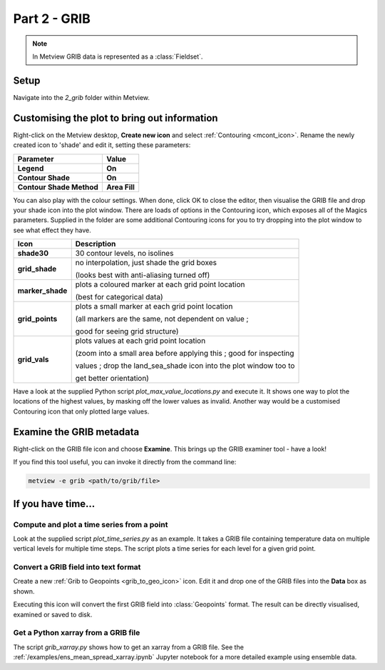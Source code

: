 .. _part_2_grib:

Part 2 - GRIB
#############

.. note::

  In Metview GRIB data is represented as a :class:`Fieldset`.

Setup
*****

Navigate into the *2_grib* folder within Metview.

Customising the plot to bring out information
*********************************************

Right-click on the Metview desktop, **Create new icon** and select :ref:`Contouring <mcont_icon>`. Rename the newly created icon to 'shade' and edit it, setting these parameters:

.. list-table::

  * - **Parameter**
    - **Value**

  * - **Legend**
    - **On**

  * - **Contour Shade**
    - **On**

  * - **Contour Shade Method**
    - **Area Fill**

You can also play with the colour settings. 
When done, click OK to close the editor, then visualise the GRIB file and drop your shade icon into the plot window.
There are loads of options in the Contouring icon, which exposes all of the Magics parameters. 
Supplied in the folder are some additional Contouring icons for you to try dropping into the plot window to see what effect they have.

.. image:: /_static/metview_90_minute_introduction_part_2_grib/grid-shading.png
.. image:: /_static/metview_90_minute_introduction_part_2_grib/gridvals.png


.. list-table::

  * - **Icon**
    - **Description**

  * - **shade30**
    - 30 contour levels, no isolines

  * - **grid_shade**
    - no interpolation, just shade the grid boxes 
    
      (looks best with anti-aliasing turned off)

  * - **marker_shade**
    - plots a coloured marker at each grid point location 
    
      (best for categorical data)

  * - **grid_points**
    - plots a small marker at each grid point location 
    
      (all markers are the same, not dependent on value ; 
      
      good for seeing grid structure)

  * - **grid_vals**
    - plots values at each grid point location 
    
      (zoom into a small area before applying this ; good for inspecting
      
      values ; drop the land_sea_shade icon into the plot window too to 
      
      get better orientation)

Have a look at the supplied Python script *plot_max_value_locations.py* and execute it. 
It shows one way to plot the locations of the highest values, by masking off the lower values as invalid. 
Another way would be a customised Contouring icon that only plotted large values.

.. image:: /_static/metview_90_minute_introduction_part_2_grib/max-vals.png

Examine the GRIB metadata
*************************

Right-click on the GRIB file icon and choose **Examine**. 
This brings up the GRIB examiner tool - have a look!

.. image:: /_static/metview_90_minute_introduction_part_2_grib/mv-grib-examiner.png

If you find this tool useful, you can invoke it directly from the command line:

.. code-block::

  metview -e grib <path/to/grib/file>

If you have time...
*******************

Compute and plot a time series from a point
===========================================

Look at the supplied script *plot_time_series.py* as an example. 
It takes a GRIB file containing temperature data on multiple vertical levels for multiple time steps. 
The script plots a time series for each level for a given grid point.

.. image:: /_static/metview_90_minute_introduction_part_2_grib/grib-time-series.png

Convert a GRIB field into text format
=====================================

Create a new :ref:`Grib to Geopoints <grib_to_geo_icon>` icon. Edit it and drop one of the GRIB files into the **Data** box as shown.

.. image:: /_static/metview_90_minute_introduction_part_2_grib/grib-to-gpts.png

Executing this icon will convert the first GRIB field into :class:`Geopoints` format. 
The result can be directly visualised, examined or saved to disk.

Get a Python xarray from a GRIB file
====================================

The script *grib_xarray.py* shows how to get an xarray from a GRIB file. 
See the :ref:`/examples/ens_mean_spread_xarray.ipynb` Jupyter notebook for a more detailed example using ensemble data.
